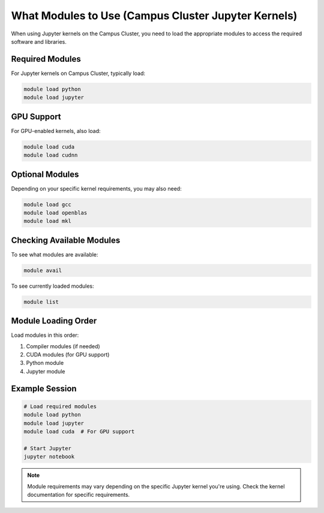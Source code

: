 What Modules to Use (Campus Cluster Jupyter Kernels)
===================================================

When using Jupyter kernels on the Campus Cluster, you need to load the appropriate modules to access the required software and libraries.

Required Modules
---------------

For Jupyter kernels on Campus Cluster, typically load:

.. code-block:: bash

   module load python
   module load jupyter

GPU Support
-----------

For GPU-enabled kernels, also load:

.. code-block:: bash

   module load cuda
   module load cudnn

Optional Modules
---------------

Depending on your specific kernel requirements, you may also need:

.. code-block:: bash

   module load gcc
   module load openblas
   module load mkl

Checking Available Modules
------------------------

To see what modules are available:

.. code-block:: bash

   module avail

To see currently loaded modules:

.. code-block:: bash

   module list

Module Loading Order
-------------------

Load modules in this order:

1. Compiler modules (if needed)
2. CUDA modules (for GPU support)
3. Python module
4. Jupyter module

Example Session
--------------

.. code-block:: bash

   # Load required modules
   module load python
   module load jupyter
   module load cuda  # For GPU support
   
   # Start Jupyter
   jupyter notebook

.. note::
   Module requirements may vary depending on the specific Jupyter kernel you're using. Check the kernel documentation for specific requirements. 